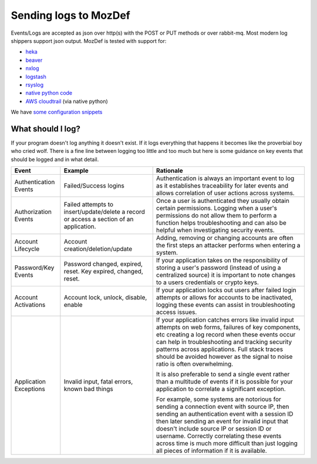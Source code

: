 Sending logs to MozDef
----------------------

Events/Logs are accepted as json over http(s) with the POST or PUT methods or over rabbit-mq.
Most modern log shippers support json output. MozDef is tested with support for:

* `heka`_
* `beaver`_
* `nxlog`_
* `logstash`_
* `rsyslog`_
* `native python code`_
* `AWS cloudtrail`_ (via native python)

We have `some configuration snippets`_

.. _heka: https://github.com/mozilla-services/heka
.. _beaver: https://github.com/josegonzalez/beaver
.. _nxlog: https://nxlog.org/download
.. _logstash: https://www.elastic.co/products/logstash
.. _rsyslog: https://www.rsyslog.com/doc/master/configuration/modules/omhttp.html
.. _native python code: https://github.com/gdestuynder/mozdef_lib
.. _AWS cloudtrail: https://aws.amazon.com/cloudtrail/
.. _some configuration snippets: https://github.com/mozilla/MozDef/tree/master/examples

What should I log?
******************

If your program doesn't log anything it doesn't exist. If it logs everything that happens it becomes like the proverbial boy who cried wolf. There is a fine line between logging too little and too much but here is some guidance on key events that should be logged and in what detail.

+------------------+---------------------------+---------------------------------------+
|    Event         |         Example           |               Rationale               |
+==================+===========================+=======================================+
| Authentication   | Failed/Success logins     | Authentication is always an important |
| Events           |                           | event to log as it establishes        |
|                  |                           | traceability for later events and     |
|                  |                           | allows correlation of user actions    |
|                  |                           | across systems.                       |
+------------------+---------------------------+---------------------------------------+
| Authorization    | Failed attempts to        | Once a user is authenticated they     |
| Events           | insert/update/delete a    | usually obtain certain permissions.   |
|                  | record or access a        | Logging when a user's permissions do  |
|                  | section of an application.| not allow them to perform a function  |
|                  |                           | helps troubleshooting and can also    |
|                  |                           | be helpful when investigating         |
|                  |                           | security events.                      |
+------------------+---------------------------+---------------------------------------+
| Account          | Account                   | Adding, removing or changing accounts |
| Lifecycle        | creation/deletion/update  | are often the first steps an attacker |
|                  |                           | performs when entering a system.      |
+------------------+---------------------------+---------------------------------------+
| Password/Key     | Password changed, expired,| If your application takes on the      |
| Events           | reset. Key expired,       | responsibility of storing a user's    |
|                  | changed, reset.           | password (instead of using a          |
|                  |                           | centralized source) it is             |
|                  |                           | important to note changes to a users  |
|                  |                           | credentials or crypto keys.           |
+------------------+---------------------------+---------------------------------------+
| Account          | Account lock, unlock,     | If your application locks out users   |
| Activations      | disable, enable           | after failed login attempts or allows |
|                  |                           | for accounts to be inactivated,       |
|                  |                           | logging these events can assist in    |
|                  |                           | troubleshooting access issues.        |
+------------------+---------------------------+---------------------------------------+
| Application      | Invalid input,            | If your application catches errors    |
| Exceptions       | fatal errors,             | like invalid input attempts on web    |
|                  | known bad things          | forms, failures of key components,    |
|                  |                           | etc creating a log record when these  |
|                  |                           | events occur can help in              |
|                  |                           | troubleshooting and tracking security |
|                  |                           | patterns across applications. Full    |
|                  |                           | stack traces should be avoided however|
|                  |                           | as the signal to noise ratio is       |
|                  |                           | often overwhelming.                   |
|                  |                           |                                       |
|                  |                           | It is also preferable to send a single|
|                  |                           | event rather than a multitude of      |
|                  |                           | events if it is possible for your     |
|                  |                           | application to correlate a significant|
|                  |                           | exception.                            |
|                  |                           |                                       |
|                  |                           | For example, some systems are         |
|                  |                           | notorious for sending a connection    |
|                  |                           | event with source IP, then sending an |
|                  |                           | authentication event with a session ID|
|                  |                           | then later sending an event for       |
|                  |                           | invalid input that doesn't include    |
|                  |                           | source IP or session ID or username.  |
|                  |                           | Correctly correlating these events    |
|                  |                           | across time is much more difficult    |
|                  |                           | than just logging all pieces of       |
|                  |                           | information if it is available.       |
+------------------+---------------------------+---------------------------------------+